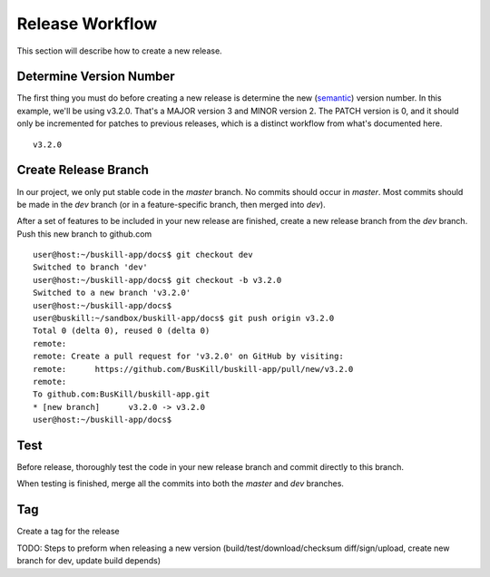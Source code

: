 .. _repo:

Release Workflow
================

This section will describe how to create a new release.

Determine Version Number
------------------------

The first thing you must do before creating a new release is determine the new (`semantic <https://semver.org/>`_) version number. In this example, we'll be using v3.2.0. That's a MAJOR version 3 and MINOR version 2. The PATCH version is 0, and it should only be incremented for patches to previous releases, which is a distinct workflow from what's documented here.

::

	v3.2.0

Create Release Branch
---------------------

In our project, we only put stable code in the `master` branch. No commits should occur in `master`. Most commits should be made in the `dev` branch (or in a feature-specific branch, then merged into `dev`).

After a set of features to be included in your new release are finished, create a new release branch from the `dev` branch. Push this new branch to github.com

::

	user@host:~/buskill-app/docs$ git checkout dev
	Switched to branch 'dev'
	user@host:~/buskill-app/docs$ git checkout -b v3.2.0
	Switched to a new branch 'v3.2.0'
	user@host:~/buskill-app/docs$ 
	user@buskill:~/sandbox/buskill-app/docs$ git push origin v3.2.0
	Total 0 (delta 0), reused 0 (delta 0)
	remote: 
	remote: Create a pull request for 'v3.2.0' on GitHub by visiting:
	remote:      https://github.com/BusKill/buskill-app/pull/new/v3.2.0
	remote: 
	To github.com:BusKill/buskill-app.git
 	* [new branch]      v3.2.0 -> v3.2.0
	user@host:~/buskill-app/docs$ 


Test
----

Before release, thoroughly test the code in your new release branch and commit directly to this branch.

When testing is finished, merge all the commits into both the `master` and `dev` branches.

Tag
---

Create a tag for the release 

TODO: Steps to preform when releasing a new version (build/test/download/checksum diff/sign/upload, create new branch for dev, update build depends)
